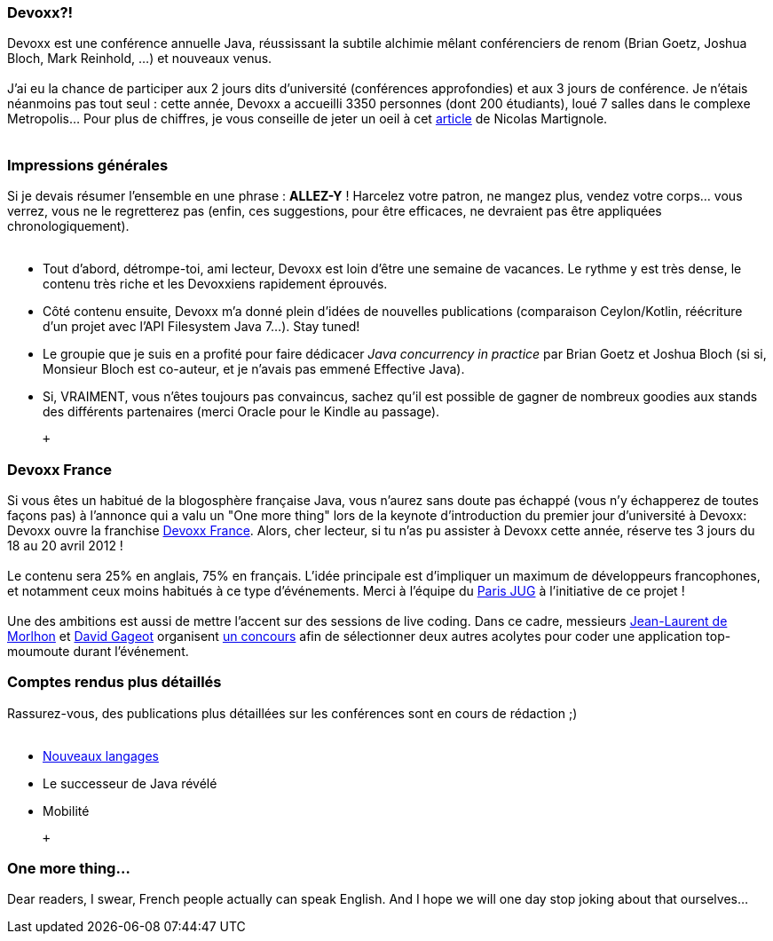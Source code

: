 Devoxx?!
~~~~~~~~

Devoxx est une conférence annuelle Java, réussissant la subtile alchimie
mêlant conférenciers de renom (Brian Goetz, Joshua Bloch, Mark Reinhold,
...) et nouveaux venus. +
 +
J'ai eu la chance de participer aux 2 jours dits d'université
(conférences approfondies) et aux 3 jours de conférence. Je n'étais
néanmoins pas tout seul : cette année, Devoxx a accueilli 3350 personnes
(dont 200 étudiants), loué 7 salles dans le complexe Metropolis... Pour
plus de chiffres, je vous conseille de jeter un oeil à cet
http://www.touilleur-express.fr/2011/11/15/devoxx-2011-who-are-those-angels/[article]
de Nicolas Martignole. +
 +

Impressions générales
~~~~~~~~~~~~~~~~~~~~~

Si je devais résumer l'ensemble en une phrase : *ALLEZ-Y* ! Harcelez
votre patron, ne mangez plus, vendez votre corps... vous verrez, vous ne
le regretterez pas (enfin, ces suggestions, pour être efficaces, ne
devraient pas être appliquées chronologiquement). +
 +

* Tout d'abord, détrompe-toi, ami lecteur, Devoxx est loin d'être une
semaine de vacances. Le rythme y est très dense, le contenu très riche
et les Devoxxiens rapidement éprouvés.
* Côté contenu ensuite, Devoxx m'a donné plein d'idées de nouvelles
publications (comparaison Ceylon/Kotlin, réécriture d'un projet avec
l'API Filesystem Java 7...). Stay tuned!
* Le groupie que je suis en a profité pour faire dédicacer _Java
concurrency in practice_ par Brian Goetz et Joshua Bloch (si si,
Monsieur Bloch est co-auteur, et je n'avais pas emmené Effective Java).
* Si, VRAIMENT, vous n'êtes toujours pas convaincus, sachez qu'il est
possible de gagner de nombreux goodies aux stands des différents
partenaires (merci Oracle pour le Kindle au passage).

 +

Devoxx France
~~~~~~~~~~~~~

Si vous êtes un habitué de la blogosphère française Java, vous n'aurez
sans doute pas échappé (vous n'y échapperez de toutes façons pas) à
l'annonce qui a valu un "One more thing" lors de la keynote
d'introduction du premier jour d'université à Devoxx: Devoxx ouvre la
franchise http://www.devoxx.com/display/FR12/Accueil[Devoxx France].
Alors, cher lecteur, si tu n'as pu assister à Devoxx cette année,
réserve tes 3 jours du 18 au 20 avril 2012 ! +
 +
Le contenu sera 25% en anglais, 75% en français. L'idée principale est
d'impliquer un maximum de développeurs francophones, et notamment ceux
moins habitués à ce type d'événements. Merci à l'équipe du
http://www.parisjug.org/xwiki/bin/view/Main/WebHome[Paris JUG] à
l'initiative de ce projet ! +
 +
Une des ambitions est aussi de mettre l'accent sur des sessions de live
coding. Dans ce cadre, messieurs http://morlhon.net/blog/[Jean-Laurent
de Morlhon] et http://blog.javabien.net/[David Gageot] organisent
http://www.code-story.net/[un concours] afin de sélectionner deux autres
acolytes pour coder une application top-moumoute durant l'événement. +

Comptes rendus plus détaillés
~~~~~~~~~~~~~~~~~~~~~~~~~~~~~

Rassurez-vous, des publications plus détaillées sur les conférences sont
en cours de rédaction ;) +
 +

* link:/?post/2011/11/20/Ma-semaine-%C3%A0-Devoxx[Nouveaux langages]
* Le successeur de Java révélé
* Mobilité

 +

One more thing...
~~~~~~~~~~~~~~~~~

Dear readers, I swear, French people actually can speak English. And I
hope we will one day stop joking about that ourselves... +
